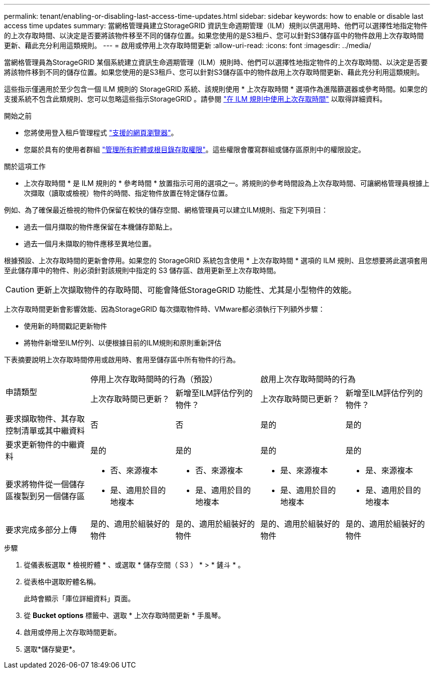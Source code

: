 ---
permalink: tenant/enabling-or-disabling-last-access-time-updates.html 
sidebar: sidebar 
keywords: how to enable or disable last access time updates 
summary: 當網格管理員建立StorageGRID 資訊生命週期管理（ILM）規則以供選用時、他們可以選擇性地指定物件的上次存取時間、以決定是否要將該物件移至不同的儲存位置。如果您使用的是S3租戶、您可以針對S3儲存區中的物件啟用上次存取時間更新、藉此充分利用這類規則。 
---
= 啟用或停用上次存取時間更新
:allow-uri-read: 
:icons: font
:imagesdir: ../media/


[role="lead"]
當網格管理員為StorageGRID 某個系統建立資訊生命週期管理（ILM）規則時、他們可以選擇性地指定物件的上次存取時間、以決定是否要將該物件移到不同的儲存位置。如果您使用的是S3租戶、您可以針對S3儲存區中的物件啟用上次存取時間更新、藉此充分利用這類規則。

這些指示僅適用於至少包含一個 ILM 規則的 StorageGRID 系統、該規則使用 * 上次存取時間 * 選項作為進階篩選器或參考時間。如果您的支援系統不包含此類規則、您可以忽略這些指示StorageGRID 。請參閱 link:../ilm/using-last-access-time-in-ilm-rules.html["在 ILM 規則中使用上次存取時間"] 以取得詳細資料。

.開始之前
* 您將使用登入租戶管理程式 link:../admin/web-browser-requirements.html["支援的網頁瀏覽器"]。
* 您屬於具有的使用者群組 link:tenant-management-permissions.html["管理所有貯體或根目錄存取權限"]。這些權限會覆寫群組或儲存區原則中的權限設定。


.關於這項工作
* 上次存取時間 * 是 ILM 規則的 * 參考時間 * 放置指示可用的選項之一。將規則的參考時間設為上次存取時間、可讓網格管理員根據上次擷取（讀取或檢視）物件的時間、指定物件放置在特定儲存位置。

例如、為了確保最近檢視的物件仍保留在較快的儲存空間、網格管理員可以建立ILM規則、指定下列項目：

* 過去一個月擷取的物件應保留在本機儲存節點上。
* 過去一個月未擷取的物件應移至異地位置。


根據預設、上次存取時間的更新會停用。如果您的 StorageGRID 系統包含使用 * 上次存取時間 * 選項的 ILM 規則、且您想要將此選項套用至此儲存庫中的物件、則必須針對該規則中指定的 S3 儲存區、啟用更新至上次存取時間。


CAUTION: 更新上次擷取物件的存取時間、可能會降低StorageGRID 功能性、尤其是小型物件的效能。

上次存取時間更新會影響效能、因為StorageGRID 每次擷取物件時、VMware都必須執行下列額外步驟：

* 使用新的時間戳記更新物件
* 將物件新增至ILM佇列、以便根據目前的ILM規則和原則重新評估


下表摘要說明上次存取時間停用或啟用時、套用至儲存區中所有物件的行為。

[cols="1a,1a,1a,1a,1a"]
|===


.2+| 申請類型 2+| 停用上次存取時間時的行為（預設） 2+| 啟用上次存取時間時的行為 


| 上次存取時間已更新？ | 新增至ILM評估佇列的物件？ | 上次存取時間已更新？ | 新增至ILM評估佇列的物件？ 


 a| 
要求擷取物件、其存取控制清單或其中繼資料
 a| 
否
 a| 
否
 a| 
是的
 a| 
是的



 a| 
要求更新物件的中繼資料
 a| 
是的
 a| 
是的
 a| 
是的
 a| 
是的



 a| 
要求將物件從一個儲存區複製到另一個儲存區
 a| 
* 否、來源複本
* 是、適用於目的地複本

 a| 
* 否、來源複本
* 是、適用於目的地複本

 a| 
* 是、來源複本
* 是、適用於目的地複本

 a| 
* 是、來源複本
* 是、適用於目的地複本




 a| 
要求完成多部分上傳
 a| 
是的、適用於組裝好的物件
 a| 
是的、適用於組裝好的物件
 a| 
是的、適用於組裝好的物件
 a| 
是的、適用於組裝好的物件

|===
.步驟
. 從儀表板選取 * 檢視貯體 * 、或選取 * 儲存空間（ S3 ） * > * 鏟斗 * 。
. 從表格中選取貯體名稱。
+
此時會顯示「庫位詳細資料」頁面。

. 從 *Bucket options* 標籤中、選取 * 上次存取時間更新 * 手風琴。
. 啟用或停用上次存取時間更新。
. 選取*儲存變更*。

